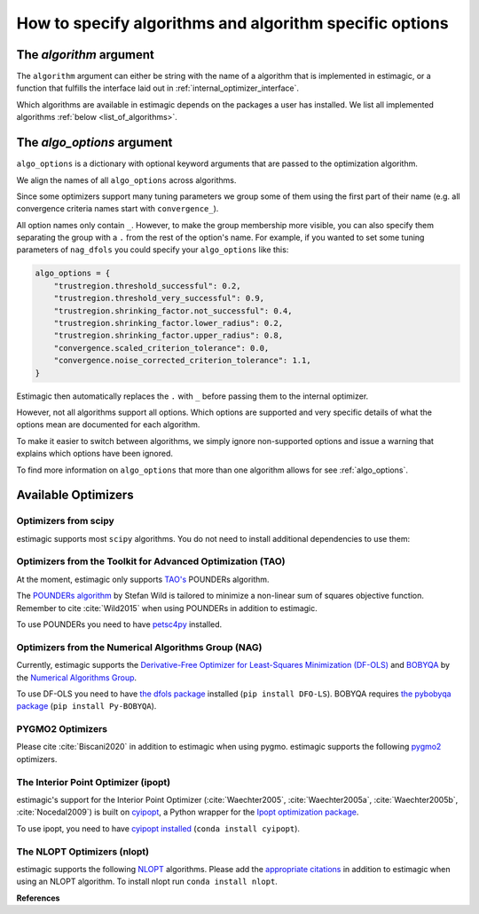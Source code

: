 .. _algorithms:

========================================================
How to specify algorithms and algorithm specific options
========================================================

The *algorithm* argument
========================

The ``algorithm`` argument can either be string with the name of a algorithm that is
implemented in estimagic, or a function that fulfills the interface laid out in
:ref:`internal_optimizer_interface`.

Which algorithms are available in estimagic depends on the packages a user has
installed. We list all implemented algorithms :ref:`below <list_of_algorithms>`.


The *algo_options* argument
===========================

``algo_options`` is a dictionary with optional keyword arguments that are passed to the
optimization algorithm.

We align the names of all ``algo_options`` across algorithms.

Since some optimizers support many tuning parameters we group some of them using the
first part of their name (e.g. all convergence criteria names start with
``convergence_``).

All option names only contain ``_``. However, to make the group membership more visible,
you can also specify them separating the group with a ``.`` from the rest of the
option's name. For example, if you wanted to set some tuning parameters of ``nag_dfols``
you could specify your ``algo_options`` like this:

.. code-block:: python

    algo_options = {
        "trustregion.threshold_successful": 0.2,
        "trustregion.threshold_very_successful": 0.9,
        "trustregion.shrinking_factor.not_successful": 0.4,
        "trustregion.shrinking_factor.lower_radius": 0.2,
        "trustregion.shrinking_factor.upper_radius": 0.8,
        "convergence.scaled_criterion_tolerance": 0.0,
        "convergence.noise_corrected_criterion_tolerance": 1.1,
    }

Estimagic then automatically replaces the ``.`` with ``_`` before passing them to the
internal optimizer.

However, not all algorithms support all options. Which options are supported and
very specific details of what the options mean are documented for each algorithm.

To make it easier to switch between algorithms, we simply ignore non-supported options
and issue a warning that explains which options have been ignored.

To find more information on ``algo_options`` that more than one algorithm allows for
see :ref:`algo_options`.



.. _list_of_algorithms:

Available Optimizers
====================


.. _list_of_scipy_algorithms:

Optimizers from scipy
---------------------


.. _scipy_algorithms:


estimagic supports most ``scipy`` algorithms. You do not need to install additional
dependencies to use them:

.. dropdown::  scipy_lbfgsb

    Minimize a scalar function of one or more variables using the L-BFGS-B algorithm.

    The optimizer is taken from scipy, which calls the Fortran code written by the
    original authors of the algorithm. The Fortran code includes the corrections
    and improvements that were introduced in a follow up paper.

    lbfgsb is a limited memory version of the original bfgs algorithm, that deals with
    lower and upper bounds via an active set approach.

    The lbfgsb algorithm is well suited for differentiable scalar optimization problems
    with up to several hundred parameters.

    It is a quasi-newton line search algorithm. At each trial point it evaluates the
    criterion function and its gradient to find a search direction. It then approximates
    the hessian using the stored history of gradients and uses the hessian to calculate
    a candidate step size. Then it uses a gradient based line search algorithm to
    determine the actual step length. Since the algorithm always evaluates the gradient
    and criterion function jointly, the user should provide a
    ``criterion_and_derivative`` function that exploits the synergies in the
    calculation of criterion and gradient.

    The lbfgsb algorithm is almost perfectly scale invariant. Thus, it is not necessary
    to scale the parameters.


    - convergence_relative_criterion_tolerance (float): Stop when the relative
      improvement between two iterations is smaller than this.
      More formally, this is expressed as

      .. math::

        \\frac{(f^k - f^{k+1})}{\\max{{|f^k|, |f^{k+1}|, 1}}} \\leq
        \\text{relative_criterion_tolerance}

    - convergence_absolute_gradient_tolerance (float): Stop if all elements of the
      projected gradient are smaller than this.
    - stopping_max_criterion_evaluations (int): If the maximum number of function
      evaluation is reached, the optimization stops but we do not count
      this as convergence.
    - stopping_max_iterations (int): If the maximum number of iterations is reached,
      the optimization stops, but we do not count this as convergence.
    - limited_memory_storage_length (int): Maximum number of saved gradients used to
      approximate the hessian matrix.


.. dropdown::  scipy_slsqp

    .. autofunction:: estimagic.optimization.scipy_optimizers.scipy_slsqp


.. dropdown::  scipy_neldermead

    .. autofunction:: estimagic.optimization.scipy_optimizers.scipy_neldermead


.. dropdown::  scipy_powell

    .. autofunction:: estimagic.optimization.scipy_optimizers.scipy_powell


.. dropdown::  scipy_bfgs

    .. autofunction:: estimagic.optimization.scipy_optimizers.scipy_bfgs


.. dropdown::  scipy_conjugate_gradient

    .. autofunction:: estimagic.optimization.scipy_optimizers.scipy_conjugate_gradient


.. dropdown::  scipy_newton_cg

    .. autofunction:: estimagic.optimization.scipy_optimizers.scipy_newton_cg


.. dropdown::  scipy_cobyla

    .. autofunction:: estimagic.optimization.scipy_optimizers.scipy_cobyla


.. dropdown::  scipy_truncated_newton

    .. autofunction:: estimagic.optimization.scipy_optimizers.scipy_truncated_newton


.. dropdown::  scipy_trust_constr

    .. autofunction:: estimagic.optimization.scipy_optimizers.scipy_trust_constr



.. _tao_algorithms:

Optimizers from the Toolkit for Advanced Optimization (TAO)
-----------------------------------------------------------

At the moment, estimagic only supports
`TAO's <https://www.anl.gov/mcs/tao-toolkit-for-advanced-optimization>`_
POUNDERs algorithm.

The `POUNDERs algorithm <https://www.mcs.anl.gov/papers/P5120-0414.pdf>`_
by Stefan Wild is tailored to minimize a non-linear sum of squares
objective function. Remember to cite :cite:`Wild2015` when using POUNDERs in
addition to estimagic.

To use POUNDERs you need to have
`petsc4py <https://pypi.org/project/petsc4py/>`_ installed.

.. dropdown::  tao_pounders

    .. autofunction:: estimagic.optimization.tao_optimizers.tao_pounders



.. _nag_algorithms:


Optimizers from the Numerical Algorithms Group (NAG)
----------------------------------------------------

Currently, estimagic supports the
`Derivative-Free Optimizer for Least-Squares Minimization (DF-OLS)
<https://numericalalgorithmsgroup.github.io/dfols/>`_ and
`BOBYQA <https://numericalalgorithmsgroup.github.io/pybobyqa/>`_
by the `Numerical Algorithms Group <https://www.nag.com/>`_.

To use DF-OLS you need to have `the dfols package
<https://tinyurl.com/y5ztv4yc>`_ installed (``pip install DFO-LS``). BOBYQA
requires `the pybobyqa package <https://tinyurl.com/y67foub7>`_ (``pip install
Py-BOBYQA``).

.. dropdown::  nag_dfols

    .. autofunction:: estimagic.optimization.nag_optimizers.nag_dfols

.. dropdown::  nag_pybobyqa

    .. autofunction:: estimagic.optimization.nag_optimizers.nag_pybobyqa



.. _pygmo_algorithms:

PYGMO2 Optimizers
------------------

Please cite :cite:`Biscani2020` in addition to estimagic when using pygmo.
estimagic supports the following `pygmo2 <https://esa.github.io/pygmo2>`_
optimizers.

.. dropdown::  pygmo_gaco

    .. autofunction:: estimagic.optimization.pygmo_optimizers.pygmo_gaco

.. dropdown::  pygmo_bee_colony

    .. autofunction:: estimagic.optimization.pygmo_optimizers.pygmo_bee_colony

.. dropdown::  pygmo_de

    .. autofunction:: estimagic.optimization.pygmo_optimizers.pygmo_de

.. dropdown::  pygmo_sea

    .. autofunction:: estimagic.optimization.pygmo_optimizers.pygmo_sea

.. dropdown::  pygmo_sga

    .. autofunction:: estimagic.optimization.pygmo_optimizers.pygmo_sga

.. dropdown::  pygmo_sade

    .. autofunction:: estimagic.optimization.pygmo_optimizers.pygmo_sade


.. dropdown::  pygmo_cmaes

    .. autofunction:: estimagic.optimization.pygmo_optimizers.pygmo_cmaes

.. dropdown::  pygmo_simulated_annealing

    .. autofunction:: estimagic.optimization.pygmo_optimizers.pygmo_simulated_annealing

.. dropdown::  pygmo_pso

    .. autofunction:: estimagic.optimization.pygmo_optimizers.pygmo_pso

.. dropdown::  pygmo_pso_gen

    .. autofunction:: estimagic.optimization.pygmo_optimizers.pygmo_pso_gen

.. dropdown::  pygmo_mbh

    .. autofunction:: estimagic.optimization.pygmo_optimizers.pygmo_mbh

.. dropdown::  pygmo_xnes

    .. autofunction:: estimagic.optimization.pygmo_optimizers.pygmo_xnes

.. dropdown::  pygmo_gwo

    .. autofunction:: estimagic.optimization.pygmo_optimizers.pygmo_gwo

.. dropdown::  pygmo_compass_search

    .. autofunction:: estimagic.optimization.pygmo_optimizers.pygmo_compass_search

.. dropdown::  pygmo_ihs

    .. autofunction:: estimagic.optimization.pygmo_optimizers.pygmo_ihs

.. dropdown::  pygmo_de1220

    .. autofunction:: estimagic.optimization.pygmo_optimizers.pygmo_de1220


.. _ipopt_algorithm:

The Interior Point Optimizer (ipopt)
------------------------------------

estimagic's support for the Interior Point Optimizer (:cite:`Waechter2005`,
:cite:`Waechter2005a`, :cite:`Waechter2005b`, :cite:`Nocedal2009`) is built on
`cyipopt <https://cyipopt.readthedocs.io/en/latest/index.html>`_, a Python wrapper
for the `Ipopt optimization package <https://coin-or.github.io/Ipopt/index.html>`_.

To use ipopt, you need to have `cyipopt installed
<https://cyipopt.readthedocs.io/en/latest/index.html>`_ (``conda install
cyipopt``).


.. dropdown:: ipopt

    .. autofunction:: estimagic.optimization.cyipopt_optimizers.ipopt


The NLOPT Optimizers (nlopt)
-----------------------------

estimagic supports the following `NLOPT <https://nlopt.readthedocs.io/en/latest/>`_
algorithms. Please add the `appropriate citations
<https://nlopt.readthedocs.io/en/latest/Citing_NLopt/>`_ in addition to estimagic when
using an NLOPT algorithm. To install nlopt run ``conda install nlopt``.

.. dropdown:: nlopt_bobyqa

    Minimize a scalar function using the BOBYQA algorithm.

    The implementation is derived from the BOBYQA subroutine of M. J. D. Powell.

    The algorithm performs derivative free bound-constrained optimization using
    an iteratively constructed quadratic approximation for the objective function.
    Due to its use of quadratic appoximation, the algorithm may perform poorly
    for objective functions that are not twice-differentiable.

    For details see:
    M. J. D. Powell, "The BOBYQA algorithm for bound constrained optimization
    without derivatives," Department of Applied Mathematics and Theoretical
    Physics, Cambridge England, technical report NA2009/06 (2009).

    ``nlopt_bobyqa`` supports the following ``algo_options``:

    - convergence.relative_params_tolerance (float):  Stop when the relative movement
      between parameter vectors is smaller than this.
    - convergence.absolute_params_tolerance (float): Stop when the absolute movement
      between parameter vectors is smaller than this.
    - convergence.relative_criterion_tolerance (float): Stop when the relative
      improvement between two iterations is smaller than this.
    - convergence.absolute_criterion_tolerance (float): Stop when the change of the
      criterion function between two iterations is smaller than this.
    - stopping.max_criterion_evaluations (int): If the maximum number of function
      evaluation is reached, the optimization stops but we do not count this
      as convergence.


.. dropdown:: nlopt_neldermead

    .. autofunction:: estimagic.optimization.nlopt_optimizers.nlopt_neldermead

.. dropdown:: nlopt_praxis

    .. autofunction:: estimagic.optimization.nlopt_optimizers.nlopt_praxis

.. dropdown:: nlopt_cobyla

    .. autofunction:: estimagic.optimization.nlopt_optimizers.nlopt_cobyla

.. dropdown:: nlopt_sbplx

    .. autofunction:: estimagic.optimization.nlopt_optimizers.nlopt_sbplx

.. dropdown:: nlopt_newuoa

    .. autofunction:: estimagic.optimization.nlopt_optimizers.nlopt_newuoa

.. dropdown:: nlopt_tnewton

    .. autofunction:: estimagic.optimization.nlopt_optimizers.nlopt_tnewton

.. dropdown:: nlopt_lbfgs

    .. autofunction:: estimagic.optimization.nlopt_optimizers.nlopt_lbfgs

.. dropdown:: nlopt_ccsaq

    .. autofunction:: estimagic.optimization.nlopt_optimizers.nlopt_ccsaq

.. dropdown:: nlopt_mma

    .. autofunction:: estimagic.optimization.nlopt_optimizers.nlopt_mma

.. dropdown:: nlopt_var

    .. autofunction:: estimagic.optimization.nlopt_optimizers.nlopt_var

.. dropdown:: nlopt_slsqp

    .. autofunction:: estimagic.optimization.nlopt_optimizers.nlopt_slsqp

.. dropdown:: nlopt_direct

    .. autofunction:: estimagic.optimization.nlopt_optimizers.nlopt_direct

.. dropdown:: nlopt_esch

    .. autofunction:: estimagic.optimization.nlopt_optimizers.nlopt_esch

.. dropdown:: nlopt_isres

    .. autofunction:: estimagic.optimization.nlopt_optimizers.nlopt_isres

.. dropdown:: nlopt_crs2_lm

    .. autofunction:: estimagic.optimization.nlopt_optimizers.nlopt_crs2_lm


**References**

.. bibliography:: ../../refs.bib
    :labelprefix: algo_
    :filter: docname in docnames
    :style: unsrt

